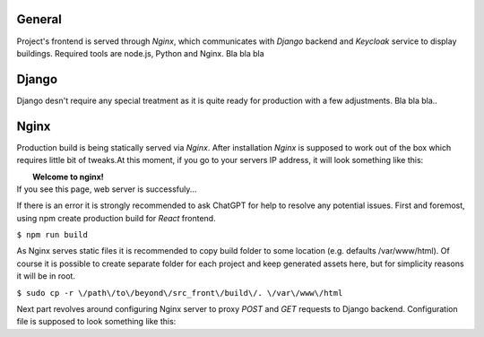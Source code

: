 General
=======

Project's frontend is served through *Nginx*, which communicates with *Django*
backend and *Keycloak* service to display buildings. Required tools are node.js, 
Python and Nginx. Bla bla bla

Django
=======

Django desn't require any special treatment as it is quite ready for production
with a few adjustments. Bla bla bla..

Nginx
======

Production build is being statically served via *Nginx*. After installation *Nginx*
is supposed to work out of the box which requires little bit of tweaks.At this 
moment, if you go to your servers IP address, it will look something like this:

|              **Welcome to nginx!**
| If you see this page, web server is successfuly...

If there is an error it is strongly recommended to ask ChatGPT for help to resolve
any potential issues. First and foremost, using npm create production build for 
*React* frontend.

``$ npm run build``

As Nginx serves static files it is recommended to copy build folder to some 
location (e.g. defaults \/var\/www\/html). Of course it is possible to create separate 
folder for each project and keep generated assets here, but for simplicity
reasons it will be in root.

``$ sudo cp -r \/path\/to\/beyond\/src_front\/build\/. \/var\/www\/html``

Next part revolves around configuring Nginx server to proxy `POST` and `GET` 
requests to Django backend. Configuration file is supposed to look something like this:

